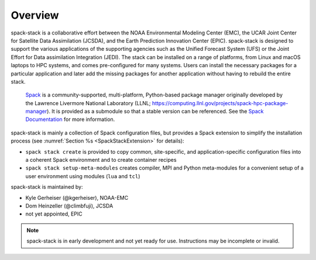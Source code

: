 .. _Overview:

Overview
*************************

spack-stack is a collaborative effort between the NOAA Environmental Modeling Center (EMC), the UCAR Joint Center for Satellite Data Assimilation (JCSDA), and the Earth Prediction Innovation Center (EPIC). spack-stack is designed to support the various applications of the supporting agencies such as the Unified Forecast System (UFS) or the Joint Effort for Data assimilation Integration (JEDI). The stack can be installed on a range of platforms, from Linux and macOS laptops to HPC systems, and comes pre-configured for many systems. Users can install the necessary packages for a particular application and later add the missing packages for another application without having to rebuild the entire stack.

 `Spack <https://github.com/spack/spack>`_ is a community-supported, multi-platform, Python-based package manager originally developed by the Lawrence Livermore National Laboratory (LLNL; https://computing.llnl.gov/projects/spack-hpc-package-manager). It is provided as a submodule so that a stable version can be referenced. See the `Spack Documentation <https://spack.readthedocs.io/en/latest>`_ for more information.

spack-stack is mainly a collection of Spack configuration files, but provides a Spack extension to simplify the installation process (see :numref:`Section %s <SpackStackExtension>` for details):

- ``spack stack create`` is provided to copy common, site-specific, and application-specific configuration files into a coherent Spack environment and to create container recipes

- ``spack stack setup-meta-modules`` creates compiler, MPI and Python meta-modules for a convenient setup of a user environment using modules (``lua`` and ``tcl``)

spack-stack is maintained by:

- Kyle Gerheiser (@kgerheiser), NOAA-EMC

- Dom Heinzeller (@climbfuji), JCSDA

- not yet appointed, EPIC

.. note::
   spack-stack is in early development and not yet ready for use. Instructions may be incomplete or invalid.